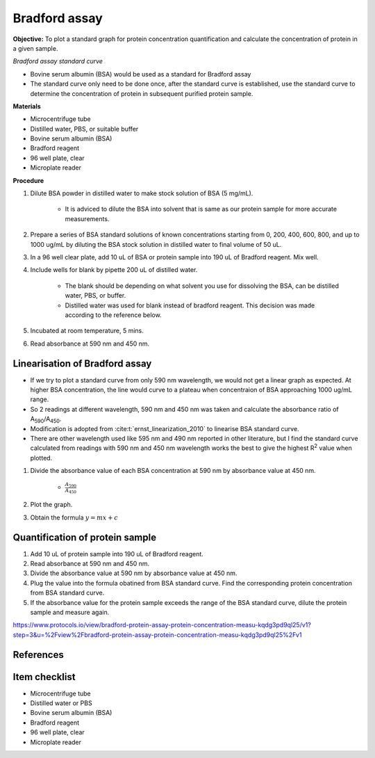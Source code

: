 .. _bradford std:

Bradford assay
==============

**Objective:** To plot a standard graph for protein concentration quantification and calculate the concentration of protein in a given sample.

*Bradford assay standard curve*

* Bovine serum albumin (BSA) would be used as a standard for Bradford assay 
* The standard curve only need to be done once, after the standard curve is established, use the standard curve to determine the concentration of protein in subsequent purified protein sample. 

**Materials**

* Microcentrifuge tube
* Distilled water, PBS, or suitable buffer
* Bovine serum albumin (BSA)
* Bradford reagent 
* 96 well plate, clear
* Microplate reader 

**Procedure**

#. Dilute BSA powder in distilled water to make stock solution of BSA (5 mg/mL). 

    * It is adviced to dilute the BSA into solvent that is same as our protein sample for more accurate measurements.  

#. Prepare a series of BSA standard solutions of known concentrations starting from 0, 200, 400, 600, 800, and up to 1000 ug/mL by diluting the BSA stock solution in distilled water to final volume of 50 uL.
#. In a 96 well clear plate, add 10 uL of BSA or protein sample into 190 uL of Bradford reagent. Mix well. 
#. Include wells for blank by pipette 200 uL of distilled water. 

    * The blank should be depending on what solvent you use for dissolving the BSA, can be distilled water, PBS, or buffer. 
    * Distilled water was used for blank instead of bradford reagent. This decision was made according to the reference below.  

#. Incubated at room temperature, 5 mins.
#. Read absorbance at 590 nm and 450 nm. 

Linearisation of Bradford assay 
-------------------------------

* If we try to plot a standard curve from only 590 nm wavelength, we would not get a linear graph as expected. At higher BSA concentration, the line would curve to a plateau when concentraion of BSA approaching 1000 ug/mL range. 
* So 2 readings at different wavelength, 590 nm and 450 nm was taken and calculate the absorbance ratio of A\ :sub:`590`\ /A\ :sub:`450`\ . 
* Modification is adopted from :cite:t:`ernst_linearization_2010` to linearise BSA standard curve.
* There are other wavelength used like 595 nm and 490 nm reported in other literature, but I find the standard curve calculated from readings with 590 nm and 450 nm wavelength works the best to give the highest R\ :sup:`2` value when plotted. 

#. Divide the absorbance value of each BSA concentration at 590 nm by absorbance value at 450 nm.

    * :math:`\frac{A_590}{A_450}`

#. Plot the graph. 
#. Obtain the formula :math:`y=mx+c` 

Quantification of protein sample
--------------------------------

#. Add 10 uL of protein sample into 190 uL of Bradford reagent. 
#. Read absorbance at 590 nm and 450 nm. 
#. Divide the absorbance value at 590 nm by absorbance value at 450 nm. 
#. Plug the value into the formula obatined from BSA standard curve. Find the corresponding protein concentration from BSA standard curve.
#. If the absorbance value for the protein sample exceeds the range of the BSA standard curve, dilute the protein sample and measure again. 

https://www.protocols.io/view/bradford-protein-assay-protein-concentration-measu-kqdg3pd9ql25/v1?step=3&u=%2Fview%2Fbradford-protein-assay-protein-concentration-measu-kqdg3pd9ql25%2Fv1

References
----------

.. footbibliography::

Item checklist
--------------

* Microcentrifuge tube
* Distilled water or PBS
* Bovine serum albumin (BSA)
* Bradford reagent 
* 96 well plate, clear
* Microplate reader